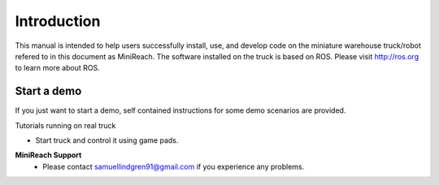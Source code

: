 Introduction
============

This manual is intended to help users successfully install, use,
and develop code on the miniature warehouse truck/robot refered to
in this document as MiniReach. The software installed on the truck is
based on ROS. Please visit http://ros.org to learn more about ROS.

Start a demo
____________

If you just want to start a demo, self contained instructions for some demo scenarios are provided.

Tutorials running on real truck

* Start truck and control it using game pads.

.. * Start pallet handling with AR-markers.

.. * Start pallet handling with empty pallets.

.. * Start random walk.

.. * Start multiple agents.

**MiniReach Support**
 - Please contact samuellindgren91@gmail.com if you experience any problems.
